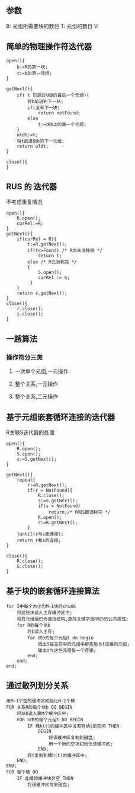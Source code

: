 
** 参数
   B: 元组所需要块的数目
   T: 元组的数目
   V: 
** 简单的物理操作符迭代器
#+BEGIN_SRC 
open(){
    b:=R的第一块;
    t:=b的第一元组;
}

getNext(){
    if( t 已超过块B的最后一个元组){
        将b前进到下一块;
        if(没有下一块)
            return notFound;
        else
            t:=块b上的第一个元组;
    }
    oldt:=t;
    将t前进到b的下一元组;
    return oldt;
}

close(){
}
#+END_SRC

** RUS 的 迭代器
   不考虑重复情况
#+BEGIN_SRC 
open(){
    R.open();
    curRel:=R;
}
getNext(){
    if(curRel = R){
        t:=R.getNext();
        if(t<>Found) /* R尚未消耗完 */
            return t;
        else /* R已消耗完 */
        {
            S.open();
            curRel := S;
         }
    }
    return s.getNext();
}
close(){
    r.close();
    s.close();
}
#+END_SRC

** 一趟算法
*** 操作符分三类
**** 一次单个元组,一元操作.
**** 整个关系,一元操作
**** 整个关系,二元操作
** 基于元组嵌套循环连接的迭代器
R关联S迭代器的处理
#+BEGIN_SRC 
open(){
    R.open();
    S.open();
    s:=S.getNext();
}

getNext(){
    repeat{
        r:=R.getNext();
        if(r = NotFound){
            R.close();
            s:=S.getNext();
            if(s = NotFound) 
                return;/* R和S都消耗完 */
            R.open();
            r:=R.getNext();
        }
    }until(r与s能连接);
    return r和s的连接;
}

close(){
    R.close();
    S.close();
}
#+END_SRC
** 基于块的嵌套循环连接算法
#+BEGIN_SRC 
for S中每个大小为M-1块的chunk
    将这些块读入主存缓冲区中;
    将其元组组织为查找结构,查找关键字是R和S的公共属性;
    for R的每个块b
        将b读入主存;
        for 块b的每个元组t do begin
            找出S在主存中的元组中那些能与t连接的元组;
            输出t与这些元组每一个连接;
        end;
    end;
end;
#+END_SRC
** 通过散列划分关系 
#+BEGIN_SRC 
用M-1个空的缓冲区初始化M-1个桶
FOR 关系R的每个块b DO BEGIN
    将块b读入第M个缓冲区中;
    FOR b中的每个元组t DO BEGIN
        IF 桶h(t)的缓冲区中没有容纳t的空间 THEN
            BEGIN
                将该缓冲区复制到磁盘;
                用一个新的空块初始化该缓冲区;
            END;
        将t复制到桶h(t)的缓冲区中;
    END;
END;
FOR 每个桶 DO
    IF 此桶的缓冲块非空 THEN
        将该缓冲区写到磁盘;
#+END_SRC








